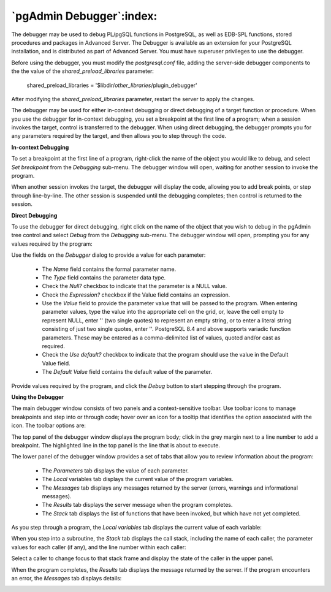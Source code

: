 
*************************
`pgAdmin Debugger`:index:
*************************

.. image:: images/debug_main.png

The debugger may be used to debug PL/pgSQL functions in PostgreSQL, as well as EDB-SPL functions, stored procedures and packages in Advanced Server. The Debugger is available as an extension for your PostgreSQL installation, and is distributed as part of Advanced Server.  You must have superuser privileges to use the debugger.  

Before using the debugger, you must modify the *postgresql.conf* file, adding the server-side debugger components to the the value of the *shared_preload_libraries* parameter:

  shared_preload_libraries = '$libdir/*other_libraries*/plugin_debugger'
 
After modifying the *shared_preload_libraries* parameter, restart the server to apply the changes.

The debugger may be used for either in-context debugging or direct debugging of a target function or procedure.  When you use the debugger for in-context debugging, you set a breakpoint at the first line of a program; when a session invokes the target, control is transferred to the debugger. When using direct debugging, the debugger prompts you for any parameters required by the target, and then allows you to step through the code.

**In-context Debugging**

To set a breakpoint at the first line of a program, right-click the name of the object you would like to debug, and select *Set breakpoint* from the *Debugging* sub-menu.  The debugger window will open, waiting for another session to invoke the program.

.. image:: images/debug_set_breakpoint.png

When another session invokes the target, the debugger will display the code, allowing you to add break points, or step through line-by-line. The other session is suspended until the debugging completes; then control is returned to the session.

.. image:: images/debug_ic_step_in.png


**Direct Debugging**

To use the debugger for direct debugging, right click on the name of the object that you wish to debug in the pgAdmin tree control and select *Debug* from the *Debugging* sub-menu.  The debugger window will open, prompting you for any values required by the program:

.. image:: images/debug_params.png

Use the fields on the *Debugger* dialog to provide a value for each parameter:

 * The *Name* field contains the formal parameter name.
 * The *Type* field contains the parameter data type.
 * Check the *Null?* checkbox to indicate that the parameter is a NULL value.
 * Check the *Expression?* checkbox if the Value field contains an expression.
 * Use the *Value* field to provide the parameter value that will be passed to the program.  When entering parameter values, type the value into the appropriate cell on the grid, or, leave the cell empty to represent NULL, enter '' (two single quotes) to represent an empty string, or to enter a literal string consisting of just two single quotes, enter \'\'. PostgreSQL 8.4 and above supports variadic function parameters. These may be entered as a comma-delimited list of values, quoted and/or cast as required. 
 * Check the *Use default?* checkbox to indicate that the program should use the value in the Default Value field.
 * The *Default Value* field contains the default value of the parameter. 

Provide values required by the program, and click the *Debug* button to start stepping through the program.  

.. image:: images/debug_step_in.png


**Using the Debugger**

The main debugger window consists of two panels and a context-sensitive toolbar.  Use toolbar icons to manage breakpoints and step into or through code; hover over an icon for a tooltip that identifies the option associated with the icon. The toolbar options are:

.. image:: images/debug_toolbar.png

+-------------------------+-----------------------------------------------------------------------------------------------------------+
| Option                  | Action                                                                                                    |
+=========================+===========================================================================================================+
| *Step into*             | Click the *Step into* icon to execute the currently highlighted line of code.                             |
+-------------------------+-----------------------------------------------------------------------------------------------------------+
| *Step over*             | Click the *Step over* icon to execute a line of code, stepping over any sub-functions invoked by the code.|
|                         | The sub-function executes, but is not debugged unless it contains a breakpoint.                             |
+-------------------------+-----------------------------------------------------------------------------------------------------------+
| *Continue/Start*        | Click the *Continue/Start* icon to execute the highlighted code, and continue until the program           |
|                         | encounters a breakpoint or completes.                                                                     |
+-------------------------+-----------------------------------------------------------------------------------------------------------+
| *Toggle breakpoint*     | Use the *Toggle breakpoint* icon to enable or disable a breakpoint (without removing the breakpoint).     |
+-------------------------+-----------------------------------------------------------------------------------------------------------+
| *Clear all breakpoints* | Click the *Clear all breakpoints* icon to remove all breakpoints from the program.                        |
+-------------------------+-----------------------------------------------------------------------------------------------------------+
| *Stop*                  | Click the *Stop* icon to halt the execution of a program.                                                 |
+-------------------------+-----------------------------------------------------------------------------------------------------------+

The top panel of the debugger window displays the program body; click in the grey margin next to a line number to add a breakpoint.  The highlighted line in the top panel is the line that is about to execute.  

.. image:: images/debug_main.png

The lower panel of the debugger window provides a set of tabs that allow you to review information about the program:

 * The *Parameters* tab displays the value of each parameter.
 * The *Local* variables tab displays the current value of the program variables.
 * The *Messages* tab displays any messages returned by the server (errors, warnings and informational messages).
 * The *Results* tab displays the server message when the program completes.
 * The *Stack* tab displays the list of functions that have been invoked, but which have not yet completed.

As you step through a program, the *Local variables* tab displays the current value of each variable:

.. image:: images/debug_variables.png

When you step into a subroutine, the *Stack* tab displays the call stack, including the name of each caller, the parameter values for each caller (if any), and the line number within each caller:

.. image:: images/debug_stack.png

Select a caller to change focus to that stack frame and display the state of the caller in the upper panel.

When the program completes, the *Results* tab displays the message returned by the server.  If the program encounters an error, the *Messages* tab displays details:

.. image:: images/debug_error_message.png

